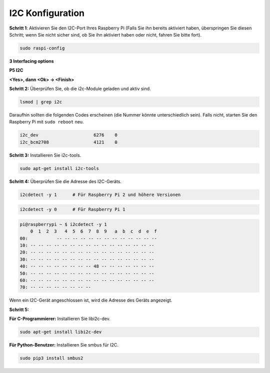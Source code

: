 .. _i2c_config:

I2C Konfiguration
-----------------------

**Schritt 1**: Aktivieren Sie den I2C-Port Ihres Raspberry Pi (Falls Sie ihn bereits aktiviert haben, überspringen Sie diesen Schritt; wenn Sie nicht sicher sind, ob Sie ihn aktiviert haben oder nicht, fahren Sie bitte fort).

.. raw:: html

   <run></run>
 
.. code-block:: 

    sudo raspi-config

**3 Interfacing options**

.. image:: img/image282.png
    :align: center

**P5 I2C**

.. image:: img/image283.png
    :align: center

**<Yes>, dann <Ok> -> <Finish>**

.. image:: img/image284.png
    :align: center

**Schritt 2:** Überprüfen Sie, ob die i2c-Module geladen und aktiv sind.

.. raw:: html

   <run></run>
 
.. code-block:: 

    lsmod | grep i2c

Daraufhin sollten die folgenden Codes erscheinen (die Nummer könnte unterschiedlich sein). Falls nicht, starten Sie den Raspberry Pi mit ``sudo reboot`` neu.

.. code-block:: 

    i2c_dev                     6276    0
    i2c_bcm2708                 4121    0

**Schritt 3:** Installieren Sie i2c-tools.

.. raw:: html

   <run></run>
 
.. code-block:: 

    sudo apt-get install i2c-tools

**Schritt 4:** Überprüfen Sie die Adresse des I2C-Geräts.

.. raw:: html

    <run></run>
  
.. code-block:: 

    i2cdetect -y 1      # Für Raspberry Pi 2 und höhere Versionen



.. raw:: html

   <run></run>
 
.. code-block:: 

    i2cdetect -y 0      # Für Raspberry Pi 1


.. code-block:: 

    pi@raspberrypi ~ $ i2cdetect -y 1
        0  1  2  3   4  5  6  7  8  9   a  b  c  d  e  f
    00:           -- -- -- -- -- -- -- -- -- -- -- -- --
    10: -- -- -- -- -- -- -- -- -- -- -- -- -- -- -- --
    20: -- -- -- -- -- -- -- -- -- -- -- -- -- -- -- --
    30: -- -- -- -- -- -- -- -- -- -- -- -- -- -- -- --
    40: -- -- -- -- -- -- -- -- 48 -- -- -- -- -- -- --
    50: -- -- -- -- -- -- -- -- -- -- -- -- -- -- -- --
    60: -- -- -- -- -- -- -- -- -- -- -- -- -- -- -- --
    70: -- -- -- -- -- -- -- --

Wenn ein I2C-Gerät angeschlossen ist, wird die Adresse des Geräts angezeigt.

**Schritt 5:**

**Für C-Programmierer:** Installieren Sie libi2c-dev.

.. raw:: html

   <run></run>
 
.. code-block:: 

    sudo apt-get install libi2c-dev 

**Für Python-Benutzer:** Installieren Sie smbus für I2C.

.. raw:: html

   <run></run>
 
.. code-block:: 

    sudo pip3 install smbus2
